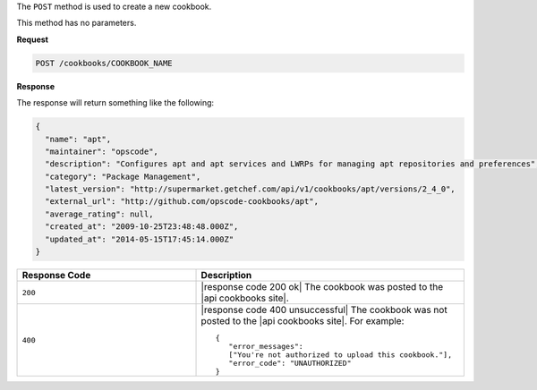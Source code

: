 .. The contents of this file are included in multiple topics.
.. This file should not be changed in a way that hinders its ability to appear in multiple documentation sets.

The ``POST`` method is used to create a new cookbook.

This method has no parameters.

**Request**

.. code-block:: xml

   POST /cookbooks/COOKBOOK_NAME

**Response**

The response will return something like the following:

.. code-block:: ruby

   {
     "name": "apt",
     "maintainer": "opscode",
     "description": "Configures apt and apt services and LWRPs for managing apt repositories and preferences",
     "category": "Package Management",
     "latest_version": "http://supermarket.getchef.com/api/v1/cookbooks/apt/versions/2_4_0",
     "external_url": "http://github.com/opscode-cookbooks/apt",
     "average_rating": null,
     "created_at": "2009-10-25T23:48:48.000Z",
     "updated_at": "2014-05-15T17:45:14.000Z"
   }

.. list-table::
   :widths: 200 300
   :header-rows: 1

   * - Response Code
     - Description
   * - ``200``
     - |response code 200 ok| The cookbook was posted to the |api cookbooks site|.
   * - ``400``
     - |response code 400 unsuccessful| The cookbook was not posted to the |api cookbooks site|. For example:
       ::

          {
             "error_messages":
             ["You're not authorized to upload this cookbook."],
             "error_code": "UNAUTHORIZED"
          }
